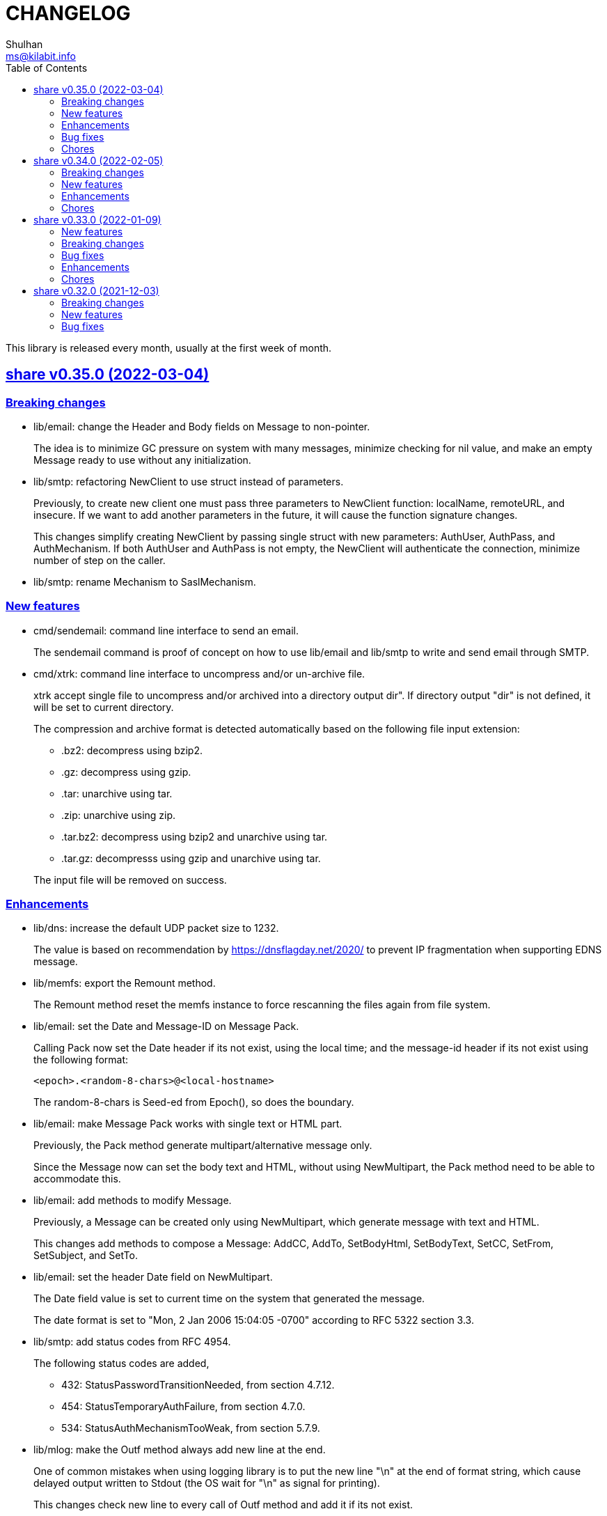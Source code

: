 =  CHANGELOG
Shulhan <ms@kilabit.info>
:toc:
:sectanchors:
:sectlinks:

This library is released every month, usually at the first week of month.

[#v0.35.0]
==  share v0.35.0 (2022-03-04)

[#v0.35.0_breaking_changes]
===  Breaking changes

*  lib/email: change the Header and Body fields on Message to non-pointer.
+
The idea is to minimize GC pressure on system with many messages,
minimize checking for nil value, and make an empty Message ready to use
without any initialization.

*  lib/smtp: refactoring NewClient to use struct instead of parameters.
+
Previously, to create new client one must pass three parameters to
NewClient function: localName, remoteURL, and insecure.
If we want to add another parameters in the future, it will cause the
function signature changes.
+
This changes simplify creating NewClient by passing single struct
with new parameters: AuthUser, AuthPass, and AuthMechanism.
If both AuthUser and AuthPass is not empty, the NewClient will
authenticate the connection, minimize number of step on the caller.

*  lib/smtp: rename Mechanism to SaslMechanism.

[#v0.35.0_new_features]
=== New features

*  cmd/sendemail: command line interface to send an email.
+
The sendemail command is proof of concept on how to use lib/email and
lib/smtp to write and send email through SMTP.

*  cmd/xtrk: command line interface to uncompress and/or un-archive file.
+
--
xtrk accept single file to uncompress and/or archived into a directory
output dir".
If directory output "dir" is not defined, it will be set to current
directory.

The compression and archive format is detected automatically based on the
following file input extension:

* .bz2: decompress using bzip2.
* .gz: decompress using gzip.
* .tar: unarchive using tar.
* .zip: unarchive using zip.
* .tar.bz2: decompress using bzip2 and unarchive using tar.
* .tar.gz: decompresss using gzip and unarchive using tar.

The input file will be removed on success.
--

[#v0.35.0_enhancements]
===  Enhancements

*  lib/dns: increase the default UDP packet size to 1232.
+
The value is based on recommendation by https://dnsflagday.net/2020/
to prevent IP fragmentation when supporting EDNS message.

*  lib/memfs: export the Remount method.
+
The Remount method reset the memfs instance to force rescanning
the files again from file system.

*  lib/email: set the Date and Message-ID on Message Pack.
+
--
Calling Pack now set the Date header if its not exist, using the local
time;  and the message-id header if its not exist using the following
format:

	<epoch>.<random-8-chars>@<local-hostname>

The random-8-chars is Seed-ed from Epoch(), so does the boundary.
--

*  lib/email: make Message Pack works with single text or HTML part.
+
Previously, the Pack method generate multipart/alternative message only.
+
Since the Message now can set the body text and HTML, without using
NewMultipart, the Pack method need to be able to accommodate this.

*  lib/email: add methods to modify Message.
+
Previously, a Message can be created only using NewMultipart, which
generate message with text and HTML.
+
This changes add methods to compose a Message: AddCC, AddTo, SetBodyHtml,
SetBodyText, SetCC, SetFrom, SetSubject, and SetTo.

*  lib/email: set the header Date field on NewMultipart.
+
The Date field value is set to current time on the system that
generated the message.
+
The date format is set to "Mon, 2 Jan 2006 15:04:05 -0700" according
to RFC 5322 section 3.3.

*  lib/smtp: add status codes from RFC 4954.
+
--
The following status codes are added,

* 432: StatusPasswordTransitionNeeded, from section 4.7.12.
* 454: StatusTemporaryAuthFailure, from section 4.7.0.
* 534: StatusAuthMechanismTooWeak, from section 5.7.9.
--

*  lib/mlog: make the Outf method always add new line at the end.
+
One of common mistakes when using logging library is to put the new line
"\n" at the end of format string, which cause delayed output written
to Stdout (the OS wait for "\n" as signal for printing).
+
This changes check new line to every call of Outf method and add it if
its not exist.
+
If the caller need to call Outf multiple times before ending it with
new line, they should handle it manually by storing into temporary
buffer first and call Outf at the end.

*  lib/memfs: add option CommentHeader to EmbedOptions.
+
The CommentHeader option allow user to define custom header to the Go
generated file.
The string value is not checked, whether it's a comment or not, it
will rendered as is.

*  lib/ini: make the Marshal on map field sorted by keys
+
--
Given the following struct,

----
type ADT struct {
	Amap map[string]string `ini:"section:sub"`
}
----

and ini text,

----
[test "map"]
c = 3
b = 2
a = 1
----

Unmarshal-ing the text into ADT and then Marshal-ing it again will
result in unpredictable keys order.

This changes fix this issue by sorting the keys on ADT.Amap on
Marshal-ing, to make the written output predictable.
--

[#v0.35.0_bug_fixes]
===  Bug fixes

*  lib/io: fix DirWatcher not removing old files on rename.
+
Previously, if a sub-directory being watched by DirWatcher is renamed,
the old directory does not get removed from field dirs.
+
This commit fix this issue by deleting the sub directory on unmpSubdirs.
+
While at it, guard any read/write to dirs field with mutex to prevent
data race.

*  lib/dns: check for possible index out of range when unpacking RR.
+
There is a possibility that record data (rdata) length inside the
packet is greater than length of packet itself.  Some of the reasons are
corrupted packet from server or packet poisoning (attacking the DNS
server by sending invalid packet).
+
This changes fix this issue by checking the index and rdata length with
the length of packet before consuming the rdata itself.

[#v0.35.0_chores]
===  Chores

*  lib/smtp: provide an example of how to create MailTx from email package.
+
If one read the current documentation on how to use the Client.SendTx,
there is a missing link on how to create and populate MailTx.
+
This changes provide the example using the email package to generate
the MailTx Data.

*  lib/mlog: change default mlog instance to non-pointer.
+
Since the default mlog instance is a global variable, using non-pointer
give advantages on minimize GC pressure.


[#v0.34.0]
==  share v0.34.0 (2022-02-05)

[#v0.34.0_breaking_changes]
===  Breaking changes

*  lib/sql: make the table migration customizable
+
--
In the method Migrate() we add parameter "tableMigration" which define
the name of table where the state of migration will be saved.

If its empty default to "_migration".
--

[#v0.34.0_new_features]
===  New features

*  lib/os: implement function to Extract compressed and/or archived file
+
--
The Extract function uncompress and/or unarchive file from fileInput
into directory defined by dirOutput.
This is the high level API that combine standard archive/zip, archive/tar,
compress/bzip2, and/or compress/gzip.

The compression and archive format is detected automatically based on
the following fileInput extension:

* .bz2: decompress using compress/bzip2.
* .gz: decompress using compress/gzip.
* .tar: unarchive using archive/tar.
* .zip: unarchive using archive/zip.
* .tar.bz2: decompress using compress/bzip2 and unarchive using
  archive/tar.
* .tar.gz: decompress using compress/gzip and unarchive using
  archive/tar.

The output directory, dirOutput, where the decompressed and/or unarchived
file stored. will be created if not exist.
If its empty, it will set to current directory.

On success, the compressed and/or archived file will be removed from the
file system.
--

*  lib/http: implement method Download() on Client
+
The Download method get a resource from remote server and write it into
DownloadRequest.Output (a io.Writer).

[#v0.34.0_enhancements]
===  Enhancements

*  lib/websocket: return error if parameter is empty on RegisterTextHandler
+
Previously, the RegisterTextHandler method return nil if method, target,
or handler parameter is not set.
This may cause confusion and hard to debug handler when no connection receive
but the RegisterTextHandler does not have any error.

[#v0.34.0_chores]
===  Chores

*  lib/http: change the test port for testing HTTP server
+
Previously, the test port for HTTP server is set to 8080 and may conflict
with any service that running on the local (due to common use of 8080).
+
This changes it to 14832 and we make the full server address stored
as global variable so any tests can references it.


[#v0.33.0]
==  share v0.33.0 (2022-01-09)

Happy New Year!

Three years has passed since the first release of this multi-libraries (or Go
module), and we have released at least 33 new features with several bugs here
and there.

For anyone who use this module, I hope it help you, as the module name
intended "share", and sorry if its too many breaking changes.

Live long and prosper!
See you again next year.

[#v0.33.0_new_features]
===  New features

*  cmd/gofilemode: new command to decode the Go file mode
+
The Go has their own file mode that works across all operating system.
The file mode is represented by uint64, the command line will convert it
to fs.FileMode and print each possible flag on it including the
permission.

*  lib/sql: make the TruncateTable run with cascade and restart identity
+
--
On table that contains foreign key, truncate without cascade may cause
the method fail.

Also, since TruncateTable is, and should be only, used on testing, any
identity columns, for example serial, should be reset back to its initial
value. On PostgreSQL this means the truncate table is with
"RESTART IDENTITY".
--

*  cmd/epoch: command line to print and parse Unix timestamp
+
--
Program epoch print the current time (Unix seconds, milliseconds,
nanoseconds, local time, and UTC time) or the time based on the epoch on
first parameter.
Usage,

	epoch <unix-seconds|unix-milliseconds|unix-nanoseconds>

Without a parameter, it will print the current time.
With single parameter, it will print the time based on that epoch.
--

[#v0.33.0_breaking_changes]
===  Breaking changes

*  lib/http: refactoring NewClient to accept single struct
+
--
Previously, the NewClient function accept three parameters: serverURL,
http.Header, and insecure.  If we want to add another parameter,
for example timeout it will cause changes on the function signature.

To prevent this changes in the future, we change it now. The NewClient
now accept single struct.

While at it, we add option to set Timeout.

The Timeout affect the http Transport Timeout and TLSHandshakeTimeout.
The field is optional, if not set it will set to 10 seconds.
--

*  lib/http: remove field memfs.Options in ServerOptions
+
This options is duplicate with Memfs.Opts.

*  lib/websocket: add "ok" return value on ClientManager Context
+
The ok return value will be true if the context exist or false otherwise.

*  lib/memfs: remove field ContentEncoding from EmbedOptions and Node
+
--
The original idea for option ContentEncoding in EmbedOptions and Node
is to save spaces, compressing the content on disk on embedding and
doing transport, when the MemFS instance is used to serve the (embedded)
contents of file system.

This option turns out break the HTTP content negotiation [1] of
accept-encoding header, if the HTTP server does not handle it properly,
which default Go HTTP server does not.

In order to prevent this issue in the future, for anyone who use the
memfs for serving static HTTP contents, we remove the options and store
the embedded content as is and let the HTTP server handle how the
compression by itself.
--

*  lib/email: refacforing ParseMailbox
+
This commit changes the signature of ParseMailbox by returning no error.

[1] https://developer.mozilla.org/en-US/docs/Web/HTTP/Content_negotiation

[#v0.33.0_bug_fixes]
===  Bug fixes

*  lib/memfs: skip mount if the Root node has been initialized

*  lib/websocket: fix race conditition on handleText
+
Instead of accessing the ctx field directly, call the Context() method
to prevent data race.

*  lib/sql: check for EOF on loadSQL
+
--
There is probably a regression in Go that cause ioutil.ReadAll return
io.EOF, while it should not, because the documentation said that

	A successful call returns err == nil, not err == EOF.

But in this, using http.FileSystem, the ioutil.ReadAll now return EOF
and we need to check it to make the migration can run without an error.
--

[#v0.33.0_enhancements]
===  Enhancements

*  lib/io: realign all structs
+
--
The struct realign, save the occupied of struct size in the memory,

* DirWatcher: from 184 to 144 bytes (-40 bytes)
* Reader: from 16 to 8 bytes (-8 bytes)
* Watcher: from 32 to 24 bytes (-8 bytes)
--

*  lib/http: realign all structs
+
--
Changes,
* Client: from 56 to 48 bytes (-8 bytes)
* CORSOptions: from 104 to 88 bytes (-16 bytes)
* Endpoint: from 64 to 32 bytes (-32 bytes)
* EndpointRequest: from 72 to 56 bytes (-16 bytes)
* route: from 56 to 32 bytes (-24 bytes)

Other changes is struct on unit tests.
--

*  lib/memfs: add method Init
+
The Init provided to initialize MemFS instance if its Options is set
directly, not through New() function.

*  lib/memfs: embed the Embed options and GenFuncName
+
This is to make the instance of memfs initialize from init is reusable.

*  lib/memfs: realign struct Node, Options, PathNode, and on unit tests
+
--
The realign save storage spaces on struct,

* Node: from 240 to 224 bytes (-16 bytes)
* Options: from 112 to 104 bytes (-8 bytes)
* PathNode: from 16 to 8 bytes (-8 bytes)
--

*  lib/email: realign the struct Mailbox
+
This changes the storage size from 80 to 72 bytes (-8 bytes).

[#v0.33.0_chores]
===  Chores

*  github/workflows: remove step to get dependencies
+
The Go module should handle the dependencies automatically.

*  github/workflows: set go version to 1.17.6

*  lib/email: convert the unit test for ParseMailbox to examples
+
Since the ParseMailbox is public we can provide an examples and test
at the same times.


[#v0.32.0]
==  share v0.32.0 (2021-12-03)

This release bring major changes and enhancements to package dns and math/big.

[#v0.32.0_breaking_changes]
===  Breaking changes

*  math/big: refactoring AddFloat to accept variadic interface{}
+
--
Previously, the AddFloat function only accept two interface parameters.

This changes make the AddFloat to accept many interface parameters.
--

*  math/big: refactor NewFloat to accept interface{} instead of float64 only
+
The following types is added and can be initialized to Float: []byte,
uint, uint16, uint32, uint64, big.Int, *big.Int, big.Rat, and *big.Rat.

*  math/big: refactoring the Rat
+
--
The promise of this package is to provide the Rat type with RoundToZero
and without panic.

In order to do that we remove the MustRat() function and check for nil
on pointer receiver before doing operation, and check for zero value
when doing quotation.

Another breaking changes are,

* Humanize() with nil pointer receiver will return string "0"
* Any IsXxx() methods with nil pointer receiver will return false
* MarshalJSON() will nil pointer receiver will return "null" instead of
  "0" now
--

*  lib/dns: refactoring, change signature of client Lookup
+
--
Previously, Lookup() method on Client pass the question name, type, and
class as parameters.

This changes make those parameters into MessageQuestion.
--

*  lib/dns: refactoring ZoneFile into Zone
+
--
Reason: A Zone is not always represented by file, it just that in this
package, it is.

This changes rename the type ZoneFile into Zone.
--

*  lib/dns: refactoring message question
+
--
Previously the type for message question section SectionQuestion.

This changes, rename the type to MessageQuestion.
--

*  lib/dns: refactoring the section header
+
--
This changes rename the SectionHeader into MessageHeader.

The pack() method is optimized with the following results,

benchmark                         old ns/op     new ns/op     delta
BenchmarkMessageHeader_pack-8     66.2          21.7          -67.31%

benchmark                         old allocs     new allocs     delta
BenchmarkMessageHeader_pack-8     3              1              -66.67%

benchmark                         old bytes     new bytes     delta
BenchmarkMessageHeader_pack-8     32            16            -50.00%

The unpack() method is simplified by minimizing the if-condition.

This changes also fix the pack and unpack OpCode for value other then 0,
due to wrong shift value, 2 instead of 3.
--

*  lib/dns: refactoring, introduce new type RecordClass
+
--
Previously, the record class is represented by uint16 using prefix
QueryClassXxx.

This changes make the record class to be an independent type, to make
code more strict (prevent passing invalid value), and readable.
--

*  lib/dns: refactoring, create type RecordType to represent type of RR
+
--
Previously, we use uint16 to represent type for ResourceRecord Type or
Question type.

To make the code more strict, where parameter or return value, must be
expected as record type, we add new type to represent the RR type:
RecordType.

This changes also rename any variable name of QType or qtype to RType
or rtype because QType is misleading. The type defined the
ResourceRecord to be queried not only question.
--

*  lib/dns: remove the fallback name servers (NS) from server options
+
--
The original idea of fallback NS is to send the query to the one define
to original resolv.conf, instead of using the one defined by user in
ServerOptions NameServers, when an error occured.

But, most of error usually caused by network (disconnected, time out),
so re-sending query to fallback NS does not have any effect if the network
it self is not working.

This changes remove the unnecessary and complex fallback NS from
server.
--

[#v0.32.0_new_features]
===  New features

*  lib/dns: add support to save and load caches to/from storage
+
--
The CachesSave method write the non-local answers into an io.Writer,
encoded with gob.

The CachesLoad method load the gob encoded answers from an io.Reader.
--

*  lib/ssh: use agent defined by config or from environment variable
+
--
Previously, we only check the environment variable SSH_AUTH_SOCK
to decide whether the client identity will fetched from agent or
from private key file.

This changes use the GetIdentityAgent from config Section to derive the
path to unix socket.  It will return an empty string if the IdentityAgent
is set to "none" in the Section or when SSH_AUTH_SOCK is not exist or
empty.
--

*  ssh/config: add support for section variable IdentityAgent
+
There are four possible value for IdentityAgent: SSH_AUTH_SOCK,
<$STRING>, <PATH>, or "none".
If SSH_AUTH_SOCK, the socket path is read from the environment variable
SSH_AUTH_SOCK.
If value start with "$", then the socket path is set based on value of
that environment variable.
Other string beside "none" will be considered as path to socket.

[#v0.32.0_bug_fixes]
===  Bug fixes

*  math/big: return nil on Quo and QuoRat instead of panic
+
Previously, if the first parameter of Quo or the second/next parameters
of QuoRat is not convertable to Rat or zero, the method/function will
panic.

This changes make it less intrusive, instead of panic we check for
zero value and return nil immediately.
--

*  lib/dns: do not cache truncated answer
+
--
Previously only answer with non-zero response code is ignored.

This changes ignore also answer where response header is truncated.
--

[#v0.32.0_enhancements]
===  Enhancements

*  lib/dns: realign all struct fields
+
--
Turns out the struct that we frequently used, answer and resource_record,
is not optimized.

     answer.go:15:13: struct with 56 pointer bytes could be 24 = 32 bytes
     ...
     resource_record.go:24:21: struct with 56 pointer bytes could be 40 = 16

This changes reorder all structs field to save space in memory.
--

*  lib/dns: make the TCP forwarders as complementary of UDP
+
--
The TCP forwarders only active when client send the DNS request as TCP.
When the server receive that request it should also forward the request
as TCP not as UDP to prevent the truncated response.

Another use case for TCP is when the response is truncated, the client
will send the query back through TCP connection.  The server should
forward this request using TCP instead of UDP.
--

*  lib/dns: use different packet between UDP and TCP messages
+
--
Previously, all packet size for reading and sending the message is
fixed to 4096, even on UDP.

This changes set the UDP packet size maximum to 512 bytes and others to
4096 bytes.

While at it, minimize copying packet if its not reusable inside a method.
--


[#v0.31.0]
==  share v0.31.0 (2021-11-04)

[#v0.31.0_breaking_changes]
===  Breaking changes

*  lib/memfs: move the embedded parameter to Options
+
--
Since the GoEmbed can be called only when MemFS instance is initiated,
it would be better if parameters for GoEmbed also initialized in the
struct Options.
In this way any additional parameters needed to add to GoEmbed does not
changes the method signature in the future.

This commit add new type EmbedOptions that contains the parameters
for GoEmbed.

In this new type, we add new field EmbedWithoutModTime.
if its true, the modification time for all files and directories are not
stored inside generated code, instead all files will use the current
time when the program is running.
--

*  lib/totp: make the New to accept only hash with SHA1, SHA256, or SHA512
+
--
Previously, the first parameter to New is a function that return
hash.Hash.  This signature can be misleading, because md5.New also
can return hash.Hash but not usable in TOTP.

This changes update the New function signature to accept defined
type that can be set to SHA1, SHA256, or SHA512.
--

*  lib/bytes: refactoring and cleaning up the bytes package
+
--
The bytes package, and many other packages in this module, is written
when I still learning and using the Go language for master thesis.
Some of the code, like function signature, does not follow the
Go idiom, at least not how the Go source code looks like.

A breaking changes,

* WriteUint16 and WriteUint32 accept slice only without pointer.
  There is no need to pass slice as pointer to function if we want
  to modify the content, as long as the backing storage is not
  changed.

Bug fixes,

* PrintHex: fix print layout on the last line
* ReadHexByte: fix possible index out of range
* SkipAfterToken return -1 and false if no token found, as promised
  in the comment, instead of the length of text.

We move all unit test to example so we have test and example in the
documentation at the same time.

This changes make all test coverage 100%.
--

*  lib/bytes: refactoring AppendXxx functions
+
Previously, we pass pointer to slice on AppendInt16, AppendInt32,
AppendUint16, and AppendUint32 functions.  This model of function
signature is not a Go idiom.  It is written when I am still new to
Go.

*  lib/ascii: change signature of ToLower and ToUpper
+
Using pointer to slice on method or function is not a Go idiom.
It is created when I still new to Go.

*  lib/memfs: refactoring Node field V into Content
+
--
The reason why the field named V is because it's short.  It's come
from my C/C++ experience that got carried away when writing this
package.

Now, after having more time writing Go, I prefer clarity over
cleverity(?).
--

*  lib/memfs: set the node modification time in embedded file
+
--
This changes set all node modification time in embedded files to
the node modTime using Unix() and Nanosecond() values.

Since the time will always changes we need to remove the test to
generate file gen_test.go to prevent the file being modified and
re-adding the same file every time we run local tests.
--

[#v0.31.0_new_features]
===  New features

*  lib/ini: add function IsValidVarName
+
The IsValidVarName check if "v" is valid variable name, where the
first character must be a letter and the rest should contains only
letter, digit, period, hyphen, or underscore.
If "v" is valid it will return true.

*  lib/memfs: set the node modification time in embedded file
+
--
This changes set all node modification time in embedded files to
the node modTime using Unix() and Nanosecond() values.

Since the time will always changes we need to remove the test to
generate file gen_test.go to prevent the file being modified and
re-adding the same file every time we run local tests.
--

*  lib/io: add method String to FileState type
+
The String method return the string representation of FileState.
Usually used only for debugging.

*  lib/smtp: implement method Noop on Client
+
--
Noop send the NOOP command to server with optional message.

On success, it will return response with Code 250, StatusOK.

While at it fix double call to recv on Reset() method.
--

*  lib/smtp: implement method Reset on Client
+
--
The Reset() method send the STMP RSET command to the server.

This command clear the current buffer on MAIL, RCPT, and DATA, but not the
EHLO/HELO buffer.

On success, it will return response with Code 250, StatusOK.
--

[#v0.31.0_bug_fixes]
===  Bug fixes

*  lib/ascii: fix IsHex return false on 0

*  lib/memfs: fix parent empty directory not removed
+
--
Use case:

    x
    x/y

If x/y is empty, and x processed first, the x will
not be removed.

This commit fix this, by sorting the paths in descending order first
to make empty parent removed clearly.  In above case the order
or check become,

    x/y
    x

While at it, update an example of New to give preview of input and
what the expected output for certain operations.
--

*  lib/xmlrpc: rewrite the Client connection using lib/http
+
--
Using socket connection require reading the HTTP response header before
we can process the response body.

Instead of rewrite the parser, use the lib/http to send and receive
the request/response.
--

*  lib/io: do not use absolute path on dummy Watcher parent SysPath
+
Converting that parameter path to absolute path may cause unpredictable
result on module that use it.

[#v0.31.0_chores]
===  Chores

*  lib/ini: add example of marshal/unmarshaling of section with sub
+
This changes also fix the example of field tag on marshaling the
map.

*  lib/io: add method String to FileState type
+
The String method return the string representation of FileState.
Usually used only for debugging.

*  lib/memfs: remove unnecessary initialization on NewNode
+
The zero value for V ([]byte) is already nil and Node.Childs
([]*Node) does not need to be initialized with make if size is 0.

*  lib/io: use t.Cleanup instead of defer on test


[#v0.30.0]
==  share v0.30.0 (2021-10-04)

[#v0.30.0_breaking_changes]
=== Breaking changes

*  lib/io: separate FileState for updated mode and content
+
--
Previously, when content of file being watched is modified, it will
trigger the callback with State set to FileStateModified.  When the
mode of file is modified, it will also trigger the callback with
the same state.

This changes separated those state into two kind: FileStateUpdateMode
for update on file mode, and FileStateUpdateContent for update on
file content.
--

[#v0.30.0_new_features]
=== New features

*  lib/memfs: export the Node Update method
+
--
The Update method update the node metadata or content based on new
file information.
It accept two parameters: the new file information, newInfo, and
maximum file size, maxFileSize.

The newInfo parameter is optional, if its nil, it will read the file
information based on node's SysPath.

The maxFileSize parameter is also optional.
If its negative, the node content will not be updated.
If its zero, it will default to 5 MB.

There are two possible changes that will happen: its either change on
mode or change on content (size and modtime).
Change on mode will not affect the content of node.
--

*  lib/strings: add function Alnum
+
--
The Alnum remove non alpha-numeric character from text and return it.
Its accept the string to be cleanup and boolean parameter withSpace.
If withSpace is true then white space is allowed, otherwise it would
also be removed from text.
--

[#v0.30.0_bug_fixes]
=== Bug fixes

*  lib/memfs: fix symlink to directory not included on mount
+
--
During mounting and scanning a directory, if the node is symlink to a
directory, the isIncluded will return false because the node is not
a file nor directory.

The fix is to check if node mode is symlink first and then get the
the real stat.
--

*  lib/io: fix NewWatcher when called DirWatcher
+
--
When NewWatcher called from DirWatcher's Start(), it will called NewNode
with nil parent parameter.  If the parent parameter is nil on NewNode
the SysPath of new node will be set to the FileInfo.Name() instead of
full or relative path based on current working directory.

Any operation using new node SysPath will failed because the path
does not exist or reachable from current directory.

For example, let say we have the following directory tree,

  testdata
   |
   +--- A
   |
   +--- B

We then set DirWatcher Root to "testdata" from current directory.
The DirWatcher Start then iterate over all child of "testdata" directory,
and call NewWatcher("testdata/A", ...). On the NewWatcher, it will
call NewNode(nil, FileInfo, -1).  Now since the parent is nil,
the Node.SysPath will be set to FileInfo.Name() or base name of the file,
which is "A".

Later, when node content need to be read, ioutil.ReadFile("A") will
fail because the path to "A" does not exist on current directory.

This fix require to force the parameter "parent" on NewNode to be
required.
--

*  lib/memfs: fix possible data race on PathNode
+
--
During Memfs Get(), if the node returned by PathNodes.Get() is null,
the memfs instance will try to refresh the directory tree. In case
the requested path exist, the memfs will write to PathNodes through
AddChild()

At the same time, there maybe a request to access another path, which
cause both read and write occured.
--

*  lib/memfs: fix NewNode if node is symlink to directory
+
--
Previously, if a symlink point to directory the memfs NewNode function
will return an error,

  AddChild wui: NewNode: read x/y: is a directory

which cause the files inside y cannot be scanned (404).

This commit fix this issue by checking if the original node mode is a
directory and return immediately.
--

[#v0.30.0_enhancements]
=== Enhancements

*  lib/memfs: check error on File Close on GoGenerate
+
--
Previously, we ignore the error for call to Close when there is an
error in previous operation.

This changes check the error returned from Close and add it to the
returned error message.

While at it, use consisten prefix for all returned error:
"MemFS.GoGenerate".
--

*  lib/http: support server caching file system using ETag
+
--
If the Server handle file system using MemFS, server will set the
ETag [1] header using the file epoch as value.

On the next request, server will compare the request header
If-None-Match with the requested file epoch. If its equal server will
return the response as 304 StatusNotModified.

[1] https://developer.mozilla.org/en-US/docs/Web/HTTP/Headers/ETag
--

*  lib/xmlrpc: convert the value using Sprintf on GetFieldAsString
+
--
Previously, the GetFieldAsString will return empty string if the
Value type is not string.

In this commit, we force the value to be string by converted it using
fmt.Sprintf.
--

*  math/big: add some examples of Rat.Int64() and RoundToNearestAway

[#v0.30.0_chores]
=== Chores

*  github: update the Go version to v1.17.1

*  lib/strings: update comment and example of TrimAlnum


[#v0.29.2]
==  share v0.29.2 (2021-09-06)

[#v0.29.2_bug_fixes]
===  Bug fixes

*  os/exec: fix escaped quote inside the same quote
+
--
Shell quote is a hell of complex.  For example, one can write
shell that execute command that contains quote of quote,

	sh -c "psql -c 'CREATE ... IDENTIFIED BY PASSWORD '\''pass'\'''"

or to simplify,

	sh -c "psql -c \"CREATE ... IDENTIFIED BY PASSWORD 'pass'\""
--

*  lib/memfs: fix empty ContentType if MaxFileSize is negative
+
A negative MaxFileSize means the content of file will not be mapped to
memory, but the content type should be detected for other operation.

*  lib/memfs: fix empty file not being added to tree
+
--
Previously, we did not check if the file size is 0 before reading the
content or updating the content type, which cause the read on file
return io.EOF and the file not added to caches.

This commit fix this issue by checking for zero file size and for
io.EOF when reading the file content.
--

*  lib/memfs: fix symbolic link with different name
+
--
Previously, if file is symbolic link and has different name with their
original file, it will return an error when we tried to open the file

   parentpath/filename: no such file or directory

because we use the original file name, not the symlinked file name.

This commit fix this issue by not replacing the original FileInfo for
symlink but by setting only the size and mode.
--

*  lib/sql: do not run migration if the last file not exist on the list
+
--
Previously, if the last migrated file name not found on the migration
directory, we start executing migration start from the first file.

This changes the behaviour to not run any migration at all.
Since we cannot return it as an error, we only log it.  In the future
we may return it.
--

*  lib/http: fix missing content type for XML Header
+
If the Endpoint set the RequestType to RequestTypeXML, the response
header should be set to ContentTypeXML.

*  lib/xmlrpc: fix missing port on NewClient
+
--
Calling net.Dial or tls.Dial on host without port will cause the
following error,

  NewClient: Dial: dial tcp: address 10.148.0.164: missing port in address

This changes fix this by always generate new host value using previous
host and port values.
--

*  lib/smtp: return io.EOF if no data received from server
+
This is to prevent the recv return nil on *Response without an error,
which may cause panic on caller side.

*  os/exec: check for escaped backslash when ParseCommandArgs
+
Given the following string "cmd /a\ b" to ParseCommandArgs now
return "cmd" and ["/a b"] not ["/a\", "b"], because the space after a
is escaped using backslash.

[#v0.29.2_enhancements]
===  Enhancements

*  lib/memfs: set default content type for empty file to "text/plain"
+
An empty file should be able to be displayed as text file instead of
downloaded as binary.

*  lib/memfs: change the MarshalJSON to always return an object
+
--
Previously, MarshalJSON on memfs will return an object of map
of all PathNodes and on Node it will return an object.

This changes make it the JSON response consistent. If its directory
it will return the node object with its childs, without "content".
If its file, it will return the node object with content.

While at it, use single "mod_time" with value is epoch and return
the node ContentType as "content_type".
--

*  lib/mlog: implement io.Writer and add function ErrorWriter
+
--
The ErrorWriter will return the internal default MultiLogger.
A call to Write() on returned io.Writer will forward it to all registered
error writers.

A Write method on MultiLogger write the b to all error writers.
It will always return the length of b without an error.
--

*  lib/memfs: add method Save and Encode
+
The Save method will write the new content to file system and update
the content of Node using Encode().

*  lib/ssh: add method to set session output and error
+
--
Previously, all of the SSH output and error goes to os.Stdout and
os.Stderr.

This changes add method SetSessionOutputError to change the output and
error for future remote execution.
--

[#v0.29.2_chores]
===  Chores

*  lib/reflect: make the IsNil tests to become an example
+
--
In this way we do test and provide an example at the same time.

While at it, add another test cases for boolean, initialized slice, map,
and errors.
--

*  lib/websocket: try to fix flaky test on client
+
--
The following error thrown when running on Github Action using
Ubuntu-latest and Go 1.16.3,

	client_test.go:472: write tcp 127.0.0.1:34460->127.0.0.1:9001:
       write: connection reset by peer

This may be caused by using the same client connection on all test
cases.

We try to fix this by creating new client on each test cases.
--


[#v0.29.1]
==  share v0.29.1 (2021-08-06)

Revert the "lib/errors: return the internal error only if its not nil on
Unwrap".

Returning instance of e on Unwrap will cause recursive call.

The correct solution to convert an error to errors.E is by implementing the As
method.


[#v0.29.0]
==  share v0.29.0 (2021-08-06)

[#v0.29.0_new_feature]
===  New feature

ssh/sftp: new package that implement SSH File Transport Protocol v3

The sftp package extend the golang.org/x/crypto/ssh package by
implementing "sftp" subsystem using the ssh.Client connection.

[#v0.29.0_breaking_changes]
===  Breaking changes

*  text/diff: add functions to compare raw bytes as text and text.Lines
+
--
This changes refactoring some functions, notably,

* Rename Bytes function to IsEqual
* Rename Lines function to Bytes
* Add function Text that compare two text (raw bytes)
* Add function Lines that compare two instances of text.Lines
--

[#v0.29.0_enhancements]
===  Enhancements

*  lib/mlog: add function and method Panicf
+
The Panicf method is equal to Errf followed by panic.  This signature
follow the log.Panicf convention.

*  lib/text: implement function to parse raw bytes into Lines

*  lib/text: implement Stringer on Chunk and Line types

*  lib/memfs: implement json.Marshaler on MemFS and Node
+
--
Previously, without MarshalJSON, encoding the MemFS or Node object will
result in incomplete information, for example, missing name, modification
time, and size.

This commit implement the json.Marshaler in MemFS which encode the
PathNode sorted by keys in ascending order.
--

*  lib/bytes: print the ASCII character on the right side on PrintHex
+
--
Previously, PrintHex only print the hex value of all bytes with
specified length.

This changes also print any printables ASCII characters (char 33 through
126) in the right side column to view readable contents.
--

*  lib/totp: lib/totp: increase the maximum steps back on Verify from 2 to 20
+
The value 20 means the Verify will check maximum 20 TOTP tokens or 10
minutes to the past.

*  lib/http: check request path as HTML file on getFSNode
+
--
Previously, if the request path is not exist we check if request
contains index.html and if still not exist we return nil.

This commit add another check by appending ".html" to the request path.

So, for example, if path "/x" not exist in memfs, we check if
"/x/index.html". If its still not exist, we check "/x.html".
--

[#v0.29.0_bug_fixes]
===  Bug fix

*  lib/errors: return the internal error only if its not nil on Unwrap
+
If the internal error is nil, the Unwrap method will return the instance
of e itself.


[#v0.28.0]
== share v0.28.0 (2021-07-06)

[#v0.28.0_breaking_changes]
=== Breaking changes

* lib/ssh: rename method Get to ScpGet and Put to ScpPut
+
--
This changes is to make clear that the methods to copy the files, either
from local or from remote, is using the "scp" through exec package,
not using the native SSH file transfer protocol.

While at it, use consistent log prefix for error message.
--

* ssh: rename the NewClient function to NewClientFromConfig
+
This is to differentiate it with x/crypto ssh package that have the same
function name.

* ssh: move the config parser to subpackage "config"
+
There are two reasons for moving to sub-package.  First, the code for
parsing the ssh_config(5) take almost 99% of the lines in the ssh package.
Second, in case we want to submit the code to upstream,
golang.org/x/crypto, we need the package to be independent, less external
dependencies as possible.

* http: remove the Memfs field from Server
+
Now that Options field has been exported, we did not need to have
duplicate Memfs, so this field is removed in favor of Options.Memfs.

[#v0.28.0_enhancements]
=== Enhancements

* websocket: export the Options field on the Server
+
--
Previously, the Options field is not exported to prevent user from
changing it once it set through NewServer() function.

This changes export the Options field to allow user of Server access its
values.  We can create a method on server to return read-only options,
but that will over complicated the Server API.
--

* http: export the Options field on the Server
+
--
Previously, the Options field is not exported to prevent user from
changing it once it set through NewServer() function.

This changes export the Options field to allow user of Server access its
values.  We can create a method on server to return read-only options,
but that will over complicated the Server API.
--

* websocket: store all the handshake headers to Handshake.Header
+
--
Previously only non-required headers are stored in the Handshake Header
field, while the required header value stored on their respective fields.

This commit store all request header key and values into the Header field.
--

[#v0.27.0]
== share v0.27.0 (2021-06-05)

This release bring better functionalities, usability, and fixes for `xmlrpc`
package.

[#v0.27.0_breaking_changes]
=== Breaking changes

* xmlrpc: change the Response to embed the errors.E
+
The errors.E contains code and message that also implement wrapping and
unwrapping error, so we can use the Response as error just like in
http.EndpointResponse.

* xmlrpc: write the XML header when marshaling request not on client
+
--
Previously, the XML header is added when sending the request using
client.

This commit changes it to write the header when marshaling the Request
instance.
--

* xmlrpc: replace Value field for struct with map of string and value
+
--
Previously, for param with type "struct" is represented by slice of
Member{Name,Value}.

This commit changes the Value field for "struct" to a map of string and
value for easily access the struct's member, without looping.
--

* xmlrpc: refactoring the parser for decoding XML-RPC request
+
--
This changes,

* method to parse XML-RPC request,
* change the Member field Value type to pointer to Value,
* change the Request field Params type to slice of pointer of Value,
* change the Response field Param type to pointer to Value,
* rename the Value fields from Members to StructMembers and Values to
  ArrayValues
--

[#v0.27.0_new_features]
=== New features

* memfs: add function to Merge one or more instance of MemFS
+
--
The Merge function merge one or more instance of MemFS into single MemFS
instance.

If there are two instance of Node that have the same path, the last
instance will be ignored.
--

* xmlrpc: add method to marshal Response

* mlog: add function and method PrintStack
+
The PrintStack function or method will writes to error writers the stack
trace returned by debug.Stack.

[#v0.27.0_enhancements]
=== Enhancements

* http: add request type for XML
+
Setting Endpoint's RequestType to RequestTypeXML will check the content
type of HTTP request to match with "text/xml".

[#v0.27.0_bug_fixes]
=== Bug fixes

* memfs: set the field Parent on Node AddChild

* xmlrpc: convert the uint8 and uint16 as type Integer, and Uint as Double
+
Previously, uint8 and uint16 will be converted as Double, but those
types are in range of four bytes so it can still be handled by int32.

* xmlrpc: set client response IsFault when StatusCode >= 400
+
Previously, we set IsFault to true if the HTTP response code not equal to
200 only, which is not always correct.
+
This commit changes it to check any status code that is greater or equal
to 400.

* memfs: fix test by checking multiple content-types
+
On Arch Linux with Go tip, the content-type for JavaScript file is
"text/javascript".  While on Ubuntu with Go 1.16 the content-type for
JavaScript file is "application/javascript".


[#v0.26.0]
==  share v0.26.0 (2021-05-03)

[#v0.26.0_new_features]
=== New features

* math/big: add method Add, IsLess, IsGreater, and Scan on Int
+
The Add method simplify addition of one value to current Int.
+
The IsLess and IsGreater method simplify comparing Int with any value.
+
The Scan method allow the Int to be used on sql Scan().

* math/big: add method IsZero on Int
+
The IsZero method will return true if the current i value is zero.

* big: extends the standard big.Int
+
The standard big.Int does not implement sql/driver.Valuer interface,
which make it not usable when querying or doing update/insert with
database.
+
This commit extend the big.Int and simplify creating new Int from any
values using NewInt().
+
Also, make it support marshal/unmarshal JSON

[#v0.26.0_enhancements]
=== Enhancements

* sql: make the column filename on table _migration as primary key
+
This will allow deleting the record by filename instead of requiring
all columns.

* http: add the Total field to EndpointResponse
+
The Total field contains the total number of all records, while the
Count fields only contains the total number of records in Data.

* http: add field Page to EndpointResponse
+
The page field contains the requested page on current response.
If page is from request then the offset will be set to page times limit.
+
While at it, move the field comment to its declaration.

* big: allow creating new Rat from uint64 and *big.Int

* ssh: check for empty private key file on Get and Put
+
If the private key file is empty, skip it for being added as parameter
of scp command.  This is to prevent warning message on user side.

[#v0.26.0_chores]
=== Chores

* memfs: update the test ContentType for JavaScript files
+
The latest Go set the content type for JavaScript file as
"text/javascript; charset=utf-8", not "application/javascript".

* paseto: replace le64() function with binary.Write()
+
The le64() return the string representation of uint64 in little endian,
which is basically binary.Write with parameter output buffer,
LittleEndian, and input value.


[#v0.25.1]
==  share v0.25.1 (2021-04-06)

Set the minimum Go version to 1.16

Commit 4cdd6b01c1 "http: add method to generate standard HTTP request
on Client" use the io.NopCloser thats only available in Go 1.16.  Either
we move backward by replacing it with ioutil.NopCloser or we move forward
by setting the minimum Go version to 1.16.

We choose to move forward.


[#v0.25.0]
==  share v0.25.0 (2021-04-06)

[#v0.25.0_breaking_changes]
===  Breaking changes

*  all: refactoring the test.Assert and test.AssertBench signature
+
Previously, the test.Assert and test.AssertBench functions has the
boolean parameter to print the stack trace of test in case its not equal.
+
Since this parameter is not mandatory and its usually always set to
"true", we remove them from function signature to simplify the call
to Assert and AssertBench.

*  all: refactoring http.Client methods signature
+
--
Previously, parameters to method Delete, Get, Post, PostForm, PostFormData,
PostJSON, Put, and PutJSON are in the following order:

	(headers, path, params)

This is sometimes confusing. To make it better and works with format
of HTTP request header,

----
METHOD PATH
HEADERS

PARAMS
----

we move the path to the first parameter and headers as the second
parameter, so the call to client methods would be

     (path, headers, params)
--

*  http: remove parameter contentType on Client method Put
+
Since one can set the Content-Type in parameter headers, this parameter is
become redundant.

[#v0.25.0_new_features]
===  New features

* http: add method to generate standard HTTP request on Client
+
--
The GenerateHttpRequest method generate http.Request instance from
method, path, requestType, headers, and params.

For HTTP method GET, CONNECT, DELETE, HEAD, OPTIONS, or TRACE; the params
value should be nil or url.Values.
If its url.Values, then the params will be encoded as query parameters.

For HTTP method is PATCH, POST, or PUT; the params will converted based on
requestType rules below,

* If requestType is RequestTypeQuery and params is url.Values it will be
  added as query parameters in the path.

* If requestType is RequestTypeForm and params is url.Values it will be
  added as URL encoded in the body.

* If requestType is RequestTypeMultipartForm and params type is
  map[string][]byte, then it will be converted as multipart form in the
  body.

* If requestType is RequestTypeJSON and params is not nil, the params will
  be encoded as JSON in body.
--

* ssh: ask for passphrase if private key is encrypted on generateSigners
+
In case the private key defined in IdentityFile is encrypted, prompt
for the passphrase on the screen and read it from stdin using
terminal.ReadPassword().
+
This changes also remove call to generateSigners on postConfig(),
instead invoke it from NewClient() to minimize multiple calls to
generateSigners().

* ssh: use the SSH agent to authenticate on NewClient
+
Previously, the client use the IdentityFile on ConfigSection to
Authenticate with the remote SSH server.  In case the IdentityFile is
Encrypted with passphrase, each time NewClient is invoked it will ask
For passphrase.
+
To minimize inputing the passphrase, we check if current use run the
SSH agent through SSH_AUTH_SOCK environment variable and use the agent
To generate signers.
+
This method need manual key added by user to SSH agent before calling
NewClient to make it works.

[#v0.25.0_enhancements]
===  Enhancements

* xmlrpc: add debug statements to print request and response
+
The debug level is set minimum to 3. If its set it will print the
request and response to standard output.


[#v0.24.0]
==  share v0.24.0 (2021-03-06)

[#v0.24.0_breaking_changes]
===  Breaking changes

*  http: add prefix Header to constants AcceptEncoding and ContentEncoding
+
Since both of those constants are used only for HTTP header, it could
be more clear if we prefix it with "Header".

*  sql: change the parameter ExtractSQLFields to driver name
+
Previously, we use the string as parameter to set the returned place
holders.
+
This commit changes the parameter to the driver name so if the value
is "postgres" the place holders will be returned as counter, for example
"$1", "$2", and so on.

*  http: rename "GenericResponse" to "EndpointResponse"
+
Well, the hard thing in software is naming a thing.  Using the term
Generic is too generic, so we change it to make it closer with Endpoint.

*  http: refactoring parameters on Callback and CallbackErrorHandler
+
Previously, the parameters to Callback has three types:
the http.ResponseWriter, *http.Request, and []byte for response body.
Not only the type names are long, there is no information on the
registered Endpoint on the receiver of Callback.
+
This changes wrap the three parameters into single type EndpointRequest
with addition field Endpoint, which contains the registered Endpoint.
+
On the CallbackErrorHandler we also have three parameters, but instead
of request body we have an error.
+
This changes store the error for CallbackErrorHandler inside
EndpointRequest.Error field.

*  http: move the CORS options to separate struct

[#v0.24.0_new_features]
===  New features

*  http: add methods IPAddressOfRequest and ParseXForwardedFor
+
The IPAddressOfRequest get the client IP address from HTTP request header
"X-Real-IP" or "X-Forwarded-For" or from Request.RemoteAddr, which ever
non-empty first.
+
The ParseXForwardedFor parse the HTTP header "X-Forwarded-For" value from
the following format "client, proxy1, proxy2" into client address and
list of proxy addressess.

*  api/slack: create new client for webhook
+
Unlike PostWebhook API which is close and open one connection at the
time, the WebhookClient is keep open.
+
Use the WebhookClient for long running program that post message every
minutes or seconds.

*  mlog: implement MultiLogger
+
--
MultiLogger represent a single log writer that write to multiple outputs.
MultiLogger can have zero or more writers for standard output (normal log)
and zero or more writers for standard error.

The MultiLogger is buffered to minimize waiting time when writing to
multiple writers that have different latencies.
For example, if we have one writer to os.Stdout, one writer to file, and
one writer to network; the writer to network may take more time to finish
than to os.Stdout and file, which may slowing down the program if we want
to wait for all writes to finish.

For this reason, do not forget to call Flush when your program exit.

The default MultiLogger use time.RFC3339 as the default time layout, empty
prefix, os.Stdout for the output writer, and os.Stderr for the error
writer.

Format of written log,

	[time] [prefix] <message>

The time and prefix only printed if its not empty, and the single space is
added for convenience.
Unlike standard log package, this package does not add new line to the end
of message if its not exist.
--

*  http: export the HandleFS method
+
The HandleFS handle the request as resource in the memory file system.
This method only works if the Server.Memfs is not nil.
+
If the request Path exists in file system, it will return 200 OK with the
header Content-Type set accordingly to the detected file type and the
response body set to the content of file.
If the request Method is HEAD, only the header will be sent back to client.
+
If the request Path is not exist it will return 404 Not Found.

*  clise: add method Pop
+
The Pop method remove the last Push()-ed item and return it to caller.
It will return nil if no more item inside it.

*  ini: add support for marshaling slice of struct
+
--
Given a struct with exported field is slice of struct and tagged with
section and sub-section, the exported field will be marshalled as,

	[section "sub"]
	field = value
--

*  ini: add support for marshaling pointer to struct and to time.Time
+
--
Given the following field struct with tag,

	V *T `ini:"sec:sub"

If the V is not nil, it will marshal it into,

	[sec "sub"]
	<field name or tag> = <field value>
--

*  ini: add support for un-marshaling to struct and slice of struct

*  big: add method that implement sql/driver.Valuer for type Rat
+
The Rat.Value() return the value as []byte.

[#v0.24.0_enhancements]
=== Enhancements

*  clise: make all methods safe for concurrent use

*  http: add fields for paging on GenericResponse
+
If the response is paging, contains more than one item in data, one
can set the current status of paging in field Offset, Limit, and Count.
+
The Offset field contains the start of paging.
The Limit field contains the maximum number of records per page.
The Count field contains the total number of records.

[#v0.24.0_bug_fixes]
=== Bug fixes

*  reflect: check using equal statement on IsNil
+
Beside using IsNil(), return the last check using "v == nil".


[#v0.23.0]
==  share v0.23.0 (2021-02-05)

This release bring major refactoring to package memfs to allow embedding two
or more directories in single package.

The minimum Go version is increased to 1.14.

[#v0.23.0_breaking_changes]
===  Breaking changes

*  memfs: refactoring, allow multiple instances of memfs in single package
+
Previously, the generated Go code from memfs can be used only once
on the package that use it.  For example, if we have two instances of
memfs.MemFS and both of them call GoGenerate(), when we load them back
again only the last one will be active and set the global variable
memfs.GeneratedPathNode.
+
This changes refactoring on how we use memfs by storing the
generated path node into variable that is defined by user and pass
them to New Options.

*  memfs: remove field WithContent
+
The field WithContent is not necessary if we set MaxFileSize to negative
value.

*  http: embed the memfs.Options into ServerOptions
+
This is to minimize duplicate on fields names and give clear distinction
between options for Server and options for serving files on memory using
memfs.

*  io: embed the memfs.Options into DirWatcher
+
This is to minimize duplicate configuration between DirWatcher and
memfs, and to allow clear distinction between which options that
affect the directory tree and options for DirWatcher.

*  memfs: allow AddFile to set internal path
+
Previously, AddFile set the internal path equal to path of file to be
included.  This may cause conflict if the file is already included
due to the same sys path but different internal path.
+
This commit add parameter internalPath to set custom internal path in
the memfs map.

*  memfs: refactoring Go generate code to use memfs.MemFS instance
+
Instead of using memfs.PathNode, which is confusing for new user
(what is PathNode?), we actually can use memfs.MemFS instance.
+
This effect on how we use memfs in http package.

*  dns: change the SOA field in ZoneFile to non-pointer
+
The reason we use pointer for SOA record is so we can save them only
if its not nil.  A nil SOA record cause the generated JSON become "null"
and this is make the consumer of ZoneFile do more work, checking for the
null and initialize it when required.
+
This changes, make the SOA record to non-nil and we save the record only
if the MName field is not empty.

*  dns: replace master word with zone
+
This is for consistency for type and variable names.

*  sql: sort returned names on ExtractSQLFields sorted in ascending
+
This is to make sure that any test that use the package always
predictable.
+
While at it, add paramter to change placeholder on ExtractSQLFields.

[#v0.23.0_new_features]
===  New features

*  http: add method Post on client
+
The Post method send the POST request to path without setting
"Content-Type".

*  lib/clise: new package that implement circular slice
+
--
A circular slice is a slice that have fixed size.
An append to slice that has reached its length will overwrite and start
again from index 0.

For example, a clise with size 5,

	c := clise.New(5)
	c.Push(1, 2, 3, 4, 5)
	fmt.Printf("%v\n", c.Slice()) // [1 2 3 4 5]

If we push another item, it will overwrite the first index,

	c.Push(6)
	fmt.Printf("%v\n", c.Slice()) // [6 2 3 4 5]

See the examples for usage of the package.
--

*  time: add function UnixMicro that return UNIX time in micro seconds

*  api/slack: simple API for sending message to Slack using only
   standard packages.

*  runes: add function to inverse the slice of rune
+
The Inverse function reverse the order of slice of rune without
allocating another slice.

*  big: add method Humanize
+
The Humanize method return the r as string with custom thousand and
decimal separator.

*  big: add method to round fraction to nearest non-zero value
+
The RoundNearestFraction does not require precision parameter, like in
other rounds function, but it figure it out based on the last non-zero
value from fraction.

[#v0.23.0_enhancements]
===  Enhancements

*  dns: change the error messages on ResourceRecord initAndInitialize
+
This change make the error message more readable and understandable by
consumer

*  dns: add method to get list of non-local caches in the Server
+
The CachesLRU method return the list of non-local caches ordered by
the least recently used.
+
This changes affect the answer type which must be exported, including
most of its fields, so consumer can access it.

[#v0.23.0_bug_fixes]
===  Bug fixes

*  sql: check nil on Migrate parameter "fs" using reflect.IsNil
+
If we pass nil pointer of type to fs, the if condition will not true
and this cause panic because fs is not nil.

*  http: fix the package documentation
+
The RegisterXxx methods on Server has been replaced with single method,
RegisterEndpoint.

*  dns: fix saving the TXT record file on zone file
+
The TXT record value must be wrapped with quote when stored on zone
file.


[#v0.22.0]
==  share v0.22.0 (2021-01-06)

[#v0.22.0_breaking_changes]
===  Breaking changes

* contact: remove unused package proofn

* sql: change the new client function parameter into struct of options.

[#v0.22.0_new_features]
===  New features

*  cmd: add new CLI "totp"
+
The totp is a program to generate Time-based One-time Password from
secret key.

*  totp: add method to generate n number of passwords

[#v0.22.0_enhancements]
===  Enhancements

*  http: print client request if debug value is equal or greater than 2.
+
If user set DEBUG environment variable or debug.Value to 2 or greater,
the http Client will print the request (header and body) to the
standard output.

*  ssh: print the private key file that has an error when generating signers


[#v0.21.0]
==  share v0.21.0 (2020-12-06)

[#v0.21.0_breaking_changes]
===  Breaking changes

*  test: refactoring Assert with better error message
+
The new Assert function use the reflect.DoEqual that return an error
which describe which field have unmatched value.

[#v0.21.0_new_features]
===  New features

*  http: allow Endpoint to register custom error handler
+
The new field ErrorHandler on Endpoint allow the implementor to define
their own function to handler error from Endpoint.Call.
+
If the ErrorHandler is nil it will default to DefaultErrorHandler.

*  totp: new package that implement TOTP protocol
+
Package totp implement Time-Based One-Time Password Algorithm based on
RFC 6238.

[#v0.21.0_bug_fixes]
===  Bug fixes

*  parser: fix Line method that always return non-empty line
+
In case of content end without new line, for example "a\nb", the Line()
method always return "b, 0" on the last line.

*  smtp: update the expired test certificate

*  websocket: create buffered channel for running queue.
+
This is to fix Stop() method waiting for running channel to be consumed.

[#v0.21.0_enhancements]
===  Enhancements

*  big: update the latest expected error message with Go tip

*  http: add an example on how to write custom HTTP status code
+
The example show how to use http.ResponseWriter.WriteHeader to write
custom HTTP status code instead of relying on errors.E.

*  net: always return the host name or IP on ParseIPPort.
+
Previously, if the address is an IP address the returned value is empty,
for example "127.0.0.1" will return empty host but with non-nil IP and
port.
+
This changes always return the host either as host name (the same as
paremeter) or valid IP address.

[#v0.21.0_chores]
===  Chores

*  all: replace the tasks to serve and generate docs using ciigo as library
+
This way, one does not need to install ciigo binary, only require Go
tools.


[#v0.20.1]
==  share v0.20.1 (2020-11-08)

[#v0.20.1_bug_fixes]
===  Bug fixes

* websocket: set TLSConfig to nil if Endpoint scheme is not https or wss.
+
If user set TLSConfig but the Endpoint is not start with "https" or "wss",
client open() method may return an error "Connect: tls: first record does
not look like a TLS handshake".

* paseto: add 5 seconds time drift when validating JSONToken

[#v0.20.1_enhancements]
===  Enhancements

* big: add method RoundToNearestAway and RoundToZero
+
RoundToNearestAway round r to n digit precision using nearest away mode,
where mantissa is accumulated by the last digit after precision.
For example, using 2 digit precision, 0.555 would become 0.56.
+
RoundToZero round r to n digit precision using to zero mode.
For example, using 2 digit precision, 0.555 would become 0.55.

* parser: add Stop method
+
The Stop method return the remaining unparsed content and its last
position, and then call Close to reset the internal state back to zero.

[#v0.20.1_chores]
===  Chores

* paseto: fix linter warnings


[#v0.20.0]
==  share v0.20.0 (2020-10-05)

[#v0.20.0_new_features]
===  New features

*  lib/paseto: a simple, ready to use, implementation of Platform-Agnostic
   SEcurity TOkens
+
This implementation only support PASETO Protocol v2.
+
This library focus on how to sign and verify data, everything else is
handled and filled automatically.

[#v0.20.0_enhancements]
===  Enhancements

* dns: serve DoT without SSL if server is behind proxy or tlsConfig is null.
+
Previously we only check for tlsConfig, if its null the DoT server
will not running.
There is a use case where the SSL terminated by proxy and the connection
is forwarded to DNS server, so this changes accommodated it.

* http: increase the debug level from 2 to 3


[#v0.19.0]
==  share v0.19.0 (2020-09-08)

[#v0.19.0_breaking_changes]
===  Breaking changes

*  dns: unexport the Messsage's Packet field

*  dns: change the HostsFile Messages to list of ResourceRecord

*  dns: unexport the master file path field

*  dns: refactoring the ResourceRecord values from []byte to string
+
There are two reasons for this changes.  First, to allow JSON encoded
of ResourceRecord.Value without encoded to base64.
+
Second, to minimize unreleased packet due to the backing storage is
still used when assigned to Value (or any []byte field in RDataXXX).

*  dns: dns: split between MasterFile and masterParser
+
While at it add field Records that contains unpacked ResourceRecord as
mapping between domain and ResourceRecord.
+
This is useful for client that need to edit the RR in MasterFile.
+
This changes also unexport the Messages field, to access it use the method
Messages.

*  websocket: move the server handler to ServerOptions

[#v0.19.0_new_features]
===  New features

*  dns: add method to remove local caches by names on Server

*  dns: add method to search caches

*  dns: add method Delete to MasterFile

*  dns: add method to remove RR from cache and master file

*  dns: add method to save the master records to file

*  dns: implement method to add new RR to master file

*  dns: add method to update/insert resource record to caches

*  dns: add method to initialize and validate ResourceRecord

*  websocket: add server options to change the connect and status paths
+
Previously, there is only one option for server, the port where it will
listen.
+
This changes add option to change the connect path (default to "/"
previously) and new path and handler for retrieving server status.

[#v0.19.0_bug_fixes]
===  Bug fixes

*  dns: fix parsing SOA resource record data from master file

*  dns: stop all forwarders on Stop()

*  http: write the HTTP status code after setting content-type on error

*  ini: ignore the last empty line on unsetAll


[#v0.18.0]
==  share v0.18.0 (2020-08-06)

[#v0.18.0_breaking_changes]
===  Breaking changes

*  big: add global flag MarshalJSONAsString
+
MarshalJSONAsString define the default return behaviour of MarshalJSON().
If its true (the default) the returned JSON format will encapsulated in
double quote, as string instead of as numeric.

*  dns: refactoring resource record fields

*  http: do not return error based on response code
+
The error in doRequest should be about connection error, everything
else should be handled by user.

*  http: allow setting response type when registering PUT
+
User of this library may want to return something and they will suprised
if the library always set the response type to None.

[#v0.18.0_bug_fixes]
===  Bug fixes

*  http: fix panic if Request.Form is not initialized on Endpoint.call

[#v0.18.0_enhancements]
===  Enhancements

*  dns: add method to create Message from hostname and list of addresses

*  dns: add method to remove caches by names on Server

*  http: add method Put for Client

*  http: add method to convert RequestMethod to string

*  parser: add method to get single line

*  strings: add function to delete a value from slice of string


[#v0.17.0]
==  share v0.17.0 (2020-07-05)

[#v0.17.0_breaking_changes]
===  Breaking changes

*  dns: replace RDataText with plain []byte

*  http: add parameter headers to client methods

*  http: return the http.Response as the first parameter

[#v0.17.0_bug_fixes]
===  Bug fixes

*  http: initialize TLSClientConfig only if insecure is true

*  io: truncate file on Copy

*  websocket: fix race on pingTicker when stopping server

[#v0.17.0_enhancements]
===  Enhancements

*  http: check for possible index.html file on getFSNode

*  http: add method Delete

*  http: add method Stop for HTTP server

*  http: check the number of bytes written on ResponseWriter.Write

*  http: log error if path not exist if debug value is set to 3 or greater

*  smtp: check for EOF when receiving data from server


[#v0.16.0]
==  share v0.16.0 (2020-06-05)

[#v0.16.0_breaking_changes]
===  Breaking changes

*  dns: refactoring loading hosts and master files
+
Instead of as methods in Server, we detach the LoadHostDir and
LostMasterDir into functions that return list of filename and their
content.

*  dns: disable serving DoH and DoT if port is not set (0)
+
Previously, if HTTPPort or TLSPort is not set (0) we set it to default
value and keep serving the DNS over HTTP and TLS.  Sometimes, user may
want to serve DNS over UDP only.
+
This changes disable serving DNS over HTTP (DoH) and TLS (DoT) if port
is not set, or 0.

*  email: rename ParseAddress function to ParseMailboxes

*  http: add parameter "insecure" when creating new client

*  ini: fix inconsistencies between empty string and boolean true
+
In Git specification, an empty variable is equal to boolean true.
This cause inconsistency between empty string and boolean true.

*  memfs: simplify the API, add directory parameter to New
+
This changes add parameter directory to be mounted in New(), so user
did not need to call Mount manually
+
This cause the Mount method and its sibling, Unmount and IsMounted
become unneeded, so we remove them.

[#v0.16.0_bug_fixes]
===  Bug fixes

*  api/telegram/bot: fix  request parameter on GetMyCommands

[#v0.16.0_new_features]
===  New features

*  bytes: add function MergeSpaces
+
The function MergeSpaces will convert sequences of white space into
single space ' '.

*  email: add methods to unmarshal/marshal Mailbox from/to JSON
*  email: add function to parse single mailbox
*  email: add function to create multipart text and HTML message

*  http: support CORS with white list of origin and headers

*  ini: add method UnsetAll to remove all variables in section and/or
   subsection that match with the key

*  ini: add method to Unmarshal ini values to struct

*  os/exec: new package to simplify the standard "os/exec"
+
New extension to standard package is function ParseCommandArgs() that
receive input as string and return itas command and list of arguments.
Unlike strings.Fields() which only separated the field by space,
ParseCommandArgs can detect possible single, double, or back quotes.
+
Another extension is Run() function that accept the string command
to be executed and their standard output and error.

*  sql: add method to migrate database schema
+
The Migrate method migrate the database using list of SQL files inside
a directory.
Each SQL file in directory will be executed in alphabetical order based on
the last state.
+
The state of migration will be saved in table "_migration" with the SQL
file name that has been executed and the timestamp.

[#v0.16.0_enhancements]
===  Enhancements

*  api/telegram/bot: delete webhook upon setting new webhook

*  dns: do not load hidden hosts and master file
+
Previously, the LoadHostDir and LoadMasterDir load all files inside
the directory without checking if its hidden (starting with dot) or not.
+
This changes make the hidden file not loaded so one can disable it
temporarily by prefixing it with dot.

*  ini: make the add method append the variable after existing same key

*  memfs: make the Node Readdir works when calling from generated Go code
+
--
Previously, the Go generated code from call to GoGenerate() set only
mapping of path to node.  Calling Readdir() using http.File using

	root, err := mfs.Open("/")
	fis, err := root.Readdir(0)

will return nil on fis.

This changes add all child nodes to generated node.
--

*  websocket: allow "https" scheme on Client's Endpoint


[#v0.15.0]
==  share v0.15.0 (2020-05-04)

[#v0.15.0_breaking_changes]
===  Breaking changes

*  big: check for zero length slice of byte or string on toRat
*  ssh: replace the ClientConfig with ConfigSection

[#v0.15.0_new_features]
===  New features

* ssh: implement SSH client configuration parser -- ssh_config(5)
* api/telegram/bot: Go package for Telegram API Bot
* http: implement a simplified HTTP client

* net/html: new package to simplify the golang.org/x/net/html
+
The x/net/html package currently only provide bare raw functionalities
to iterate tree, there is no check for empty node, no function to
get attribute by name, and no simple way to iterate tree without looping it
manually.
+
This package extends the package by adding methods to get node's attribute
by name, get the first non-empty child, get the next non-empty sibling, and
to iterate each node in the tree from top to bottom.

[#v0.15.0_enhancements]
===  Enhancements

*  big: return "0" instead of "<nil>" on Rat.String()
*  big: return false if Rat is nil on IsGreaterThanZero
*  http: add parameter to set default client's headers
*  websocket: add method to gracefully Close the client connection
*  websocket: add routine that send PING control frame on Connect

[#v0.15.0_bug_fixes]
===  Bug fixes

*  reflect: remove checking for method IsEqual on type reflect.Ptr


[#v0.14.0]
==  share v0.14.0 (2020-04-03)

[#v0.14.0_breaking_changes]
===  Breaking changes

*  http: simplify server Endpoint registrations
+
Previously, each endpoint with method DELETE, GET, PATCH, POST, and PUT
require calling different call for registration.  This change simplify
it to one call only, "RegisterEndpoint", and the registration process
will be handled automatically based on value on field Method.

*  mining/math: move the package from "lib/mining/" to "lib/" directory

[#v0.14.0_new_features]
===  New features

*  debug: add a wrapper for starting and stopping CPU profile

*  math/big: new package that extends the capabilities of "math/big"
+
The "big" package add custom global precision, rounding mode, and number
of digit precision after decimal point for all instance of Float that
use the package.

*  reflect: new package that extends the standard reflect
+
This package add new interface "Equaler", it is an interface that
have single method "IsEqual()".
+
Also, we have new function "IsNil(interface{})" that will return true
if the value in interface{} is nil.

*  strings: add function SingleSpace
+
The SingleSpace function convert all sequences of white spaces into
single space ' '.

[#v0.14.0_enhancements]
===  Enhancements

*  http: embed the standard http package instead of separate field

*  hunspell: return the stem instead of root word on Spell() method

*  hunspell: add Stem() method to Spell and Stem
+
The Stem() method reduce inflected (or sometimes derived) words to
their word stem, base, or root form.

*  hunspell: add Analyze() method to Spell and Stem
+
The Analyze() method will return list of morphological fields of the
word.

*  strings: check for other white spaces on MergeSpaces

[#v0.14.0_bug_fixes]
===  Bug fixes

*  http: fix the content-length header not set if file is not cached


[#v0.13.0]
==  share v0.13.0 (2020-03-11)

[#v0.13.0_breaking_changes]
===  Breaking changes

Set the minimum Go version to 1.13.

[#v0.13.0_new_features]
===  New features

*  hunspell: a library to parse the Hunspell file format
*  parser: provide a common text parser, using delimiters

[#v0.13.0_enhancements]
===  Enhancements

*  dns: use net.Addr for primary and fallback UDP/tCP addresses
*  dns: change the mark of input/output in log output
*  io: add function to copy file
*  time: add functions to get Unix time in milliseconds (int64 and string)
*  websocket: allow custom TLS configuration on client

[#v0.13.0_bug_fixes]
===  Bug fixes

*  dns: fix handling server without fallback forwarder
*  dns: check for nil DNS-over-TLS server on server's Stop


[#v0.12.0]
==  share v0.12.0 (2020-02-13)

[#v0.12.0_breaking_changes]
===  Breaking changes

*  bytes: move function JSONEscape and JSONUnescape to package json
*  strings: move JSONEscape and JSONUnescape to package json
*  time: change the Microsecond return type from int to int64
*  websocket: change the RouteHandler signature to return Response

[#v0.12.0_new_features]
===  New features

*  json: new packages to work with JSON
*  sql: a new package as an extension to "database/sql"
*  xmlrpc: new package for working with XML-RPC

[#v0.12.0_enhancements]
===  Enhancements

*  strings: add function to reverse a string

[#v0.12.0_bug_fixes]
===  Bug fixes

*  dns: fix index out of range when unpacking OPT RR


[#v0.11.0]
==  share v0.11.0 (2019-12-26)

[#v0.11.0_breaking_changes]
===  Breaking changes

*  dns: merge Start and Wait into ListenAndServe

[#v0.11.0_new_features]
===  New features

*  memfs: implement http.FileSystem on MemFS
*  memfs: implement http.File on Node
*  memfs: implement os.FileInfo on Node
*  memfs: implement io.Closer, io.Reader, and io.Seeker on Node

[#v0.11.0_enhancements]
===  Enhancements

*  dns: allocate raw packet on receive
*  dns: log the number of pruned records
*  errors: add field Name and err

[#v0.11.0_bug_fixes]
===  Bug fixes

*  dns: split between read and write timeout for TCPClient


[#v0.10.2]
==  share v0.10.2 (2019-12-07)

[#v0.10.2_bug_fixes]
===  Bug fixes

*  dns: check for bad certificate when reading DoT request
*  dns: fix the use of goroutine on runForwarders


[#v0.10.1]
==  share v0.10.1 (2019-12-05)

[#v0.10.1_bug_fixes]
===  Bug fixes

*  dns: close the connection if receiving zero packet on serveTCPClient
*  dns: increase and decrease number of forwarders only for primary forwarders
*  dns: make the stopper channel to be buffered
*  dns: check for nil forwarder
*  dns: check for nil connection on DoTClient's Close
*  dns: check for zero query type and class on TCPClient Lookup method
*  dns: check for nil connection on Close at TCPClient
*  dns: minimize double looping on checking error at serveTCPClient
*  git: fix the test using full path URL and repository directory
*  io: fix test using existing file instead of generate file
*  net: handle interrupted system call on epoll Wait
*  ssh: fix test ClientConfig initialize on Github Actions
*  websocket: remove test for empty endpoint due to different format
*  websocket: fix zero response ID when error on handleText

[#v0.10.1_enhancements]
===  Enhancements

*  dns: remove the use of pointer on Message fields
*  dns: remove the use of ResourceRecord pool
*  http: add method HTTPMethod to Endpoint
*  http: disable creating Memfs if Root options is empty
*  memfs: remove unneeded call to GeneratedPathNode.Set
*  mining: move commands to root
*  websocket: add examples of WebSocket as chat server and client
*  websocket: add new function to create broadcast response
*  websocket: add field Conn to represent connection in Request
*  websocket: check for read timeout on recv
*  websocket: remove unused error on NewServer

[#v0.10.0]
==  share v0.10.0 (2019-11-05)

[#v0.10.0_new_features]
===  New features

*  dns: implement client and server for DNS over TLS
*  ini: add method GetsUniq and ValsUniq that return uniq values only
*  net: implement network polling using epoll and kqueue

[#v0.10.0_breaking_changes]
===  Breaking Changes

*  dns: change the server certificate options to load from files
*  ini: change Gets return as is, with duplicate values

[#v0.10.0_enhancements]
===  Enhancements

*  dns: allow listening on DoH without requiring certificate
*  ini: support marshaling and un-marshaling time.Duration
*  ini: support marshaling and un-marshaling time.Time
*  ini: support marshaling and un-marshaling embedded structs
*  websocket: websocket: replace epoll implementation with libnet.Poll

[#v0.10.0_bug_fixes]
===  Bug fixes

*  dns: return error code 4 if server receive unknown message class or type
*  dns: return an error if section question contains invalid packet
*  ini: fix return value for empty string in IsValueBoolTrue
*  strings: fix logic of Split function
*  websocket: set the response ID after calling handler on handleText
*  websocket: wrap the response with frame on sendResponse


[#v0.9.0]
==  share v0.9.0 (2019-10-08)

[#v0.9.0_new_features]
===  New features

*  bytes: add function to get all indexes of word in string
*  bytes: add function to take snippets from string by indexes
*  bytes: add function to get all indexes of token in string
*  ints: add function to merge two slices by distance
*  memfs: add method to add file directly as child of root
*  memfs: add method to Search content of files
*  sanitize: new package to sanitize markup document into plain text
+
Current implementation have a function to sanitize the content of HTML.

*  strings: add function to convert slice of string to slice of slice of bytes

*  http: implement key binding in registered Endpoint's Path
+
Previously, only raw path can be registered on Endpoint.  This changes
implement key binding using colon ":" on path.  For example, registering
path "/:x/y" will bind key "x" to a string value that can be accessed on
http.Request.Form using Get method.

[#v0.9.0_breaking_changes]
===  Breaking Changes

*  ini: set variable with "=" without a value default to empty string
+
--
Previously, a variable end with "=" will have value set to "true".
For example,

----
[section]
var =
----

set the "var" value to string "true".

This changes make the variable that end with "=" without any value
to be an empty string, so "var" value is equal to "".
--

[#v0.9.0_bug_fixes]
===  Bug fixes

*  ini: check for possible nil variable on Write

*  dns: allow message with non recursive-desired to be forwarded
+
On macOS, turn out, all DNS queries have RD flag set to zero.  This cause
no DNS queries forwarded to parent server.

[#v0.9.0_enhancements]
===  Enhancements

*  http: export the Memfs field on Server
+
User of HTTP can use the Memfs field to get the content manually or
to Search the content.

*  http: add content and response type HTML and XML

*  memfs: export the Decode method on Node


[#v0.8.2]
==  share v0.8.2 (2019-09-05)

[#v0.8.2_enhancements]
===  Enhancements

*  http: make the request body always available even after ParseForm()
+
Previously, if the request type is query, form, or JSON, we call the
ParseForm() to let the http.Request read the Body POST form data and fill
the Form and/or PostForm fields.  This  method will cause the request
Body will become empty since its already read and closed.
One of use case of POST with form data is to check the integrity of POST
body using checksum, which is not possible using only ParseForm().
This commit read all the body first into reqBody and recreate the request
Body back using ioutil.NopCloser and bytes.Buffer.

*  all: replace document generator from asciidoctor to ciigo
+
Previously, generating HTML files from asciidoc files require installing
ruby, asciidoctor, and its dependency through Gemfile.
To simplify this, we replace it with ciigo.  Ciigo not only can convert
the asciidoc files but it also support serving the file inside HTTP
server and watching changes on asciidoc files during development for
local previewing.

*  memfs: log and ignore error from NewNode
+
An error for calling NewNode should not stop processing all files
in directory.

*  io: log and ignore error from NewNode
+
An error for calling NewNode should not stop processing all files
in directory.


[#v0.8.1]
==  share v0.8.1 (2019-08-05)

[#v0.8.1_enhancements]
===  Enhancements

*  lib/ini: add functions to marshal/unmarshal bytes from/to struct.
+
The format to marshal/unmarshal ini stream is behave like JSON.

*  lib/memfs: add method to encode the content of file.
+
The ContentEncode() method encode each node's content into specific
encoding, in other words this method can be used to compress the content
of file in memory before being served or written.
Only file with size greater than 0 will be encoded.
List of known encoding is "gzip".

*  lib/memfs: ignore generated output filename on GoGenerate
+
In case the user Mount() the directory that include the generated output
file, we want that file to be excluded from .go static source.

*  lib/memfs: set the Node Size to be zero if node is directory


[#v0.8.0]
==  share v0.8.0 (2019-07-09)

[#v0.8.0_breaking_changes]
===  Breaking changes

*  All ASCII related contants and functions now being moved from `bytes`
   package to `ascii` package.

[#v0.8.0_new_features]
===  New features

*  ascii: new library for working with ASCII characters

[#v0.8.0_enhancements]
===  Enhancements

*  dns: add method to restart forwarders
*  dns: add fallback nameservers
*  ini: create new section or variable if not exist on Set


[#v0.7.0]
==  share v0.7.0 (2019-06-14)

This release bring major refactoring on `ini` package to provide a clean and
simple API.

[#v0.7.0_breaking_changes]
===  Breaking Changes

*  ini: major refactoring
*  net: add parameter to check Fully Qualified Domain Name on IsHostnameValid

[#v0.7.0_new_features]
===  New features

*  spf: implementation of Sender Policy Framework (RFC 7208)
*  ssh: package ssh provide a wrapper to golang.org/x/crypto/ssh

[#v0.7.0_enhancements]
===  Enhancements

*  dns: add function to lookup PTR record by IP address
*  dns: export Lookup method as part of Client interface
*  doc: regenerate to use new style
*  http: print the not-found path on Server's getFSNode()
*  ini: add method Vars that return all variables as map
*  ini: add method to Rebase other INI object
*  ini: add method to add, set, and unset variable
*  ini: add method to convert key-value to map
*  ini: add method to get section object by section and/or subsection name
*  ini: add method to get variable values as slice of string
*  ini: add method to prune INI variables
*  ini: add methods to support templating
*  io: add function to check if content of file is binary
*  net: add function to check if IP address is IPv4 or IPv6
*  net: add function to convert IPv6 into dot format
*  ns: set log flag to 0, without time prefix
*  strings: add function to append uniq values to slice of strings

[#v0.7.0_bug_fixes]
===  Bug fixes

*  io: watch changes on sub of sub directories on DirWatcher
*  dns: substract the message TTL when the answer found on cache
*  dns: always return true when answers RR exist and no TTL is zero


[#v0.6.1]
==  share v0.6.1 (2019-05-11)

*  `memfs`:
**  fix empty list names from MemFS created from GeneratedPathNode
**  set root if GeneratedPathNode is not empty
**  sort the generated file names
**  fix template when generating empty content


[#v0.6.0]
==  share v0.6.0 (2019-05-07)

This release bring major changes on dns package.
Most notable changes are adding caches and query forwarding (recursion), and
removing the server handler.

[#v0.6.0_breaking_changes]
===  Breaking Changes

*  `dns`:
**  refactor server to use Start(), Wait(), and Stop()
**  use direct certificate instance on ServerOptions
**  rename Send to Write, and change the parameter type to slice of byte
**  remove "elapsed" parameter on Message.IsExpired()
**  unexport the Request type
**  remove receiver interface
**  unexport connection type
**  remove unused address parameter on client's Query()
**  unexport all fields from UDP and TCP clients
**  remove TCPPort on ServerOptions

*  `http`:
**  change server initialization using options

*  `io`:
**  simplify Watcher to use callback instead of channel

*  `memfs`:
**  refactoring go generate file to use type from memfs

[#v0.6.0_new_features]
===  New features

*  `crypto`: new package that provide a wrapper for standard crypto library

*  `dns`:
**  add caches to server
**  add method to set AA, Query, RD, RCode on Message
**  add mapping of response code to human readable names
**  implement recursion, forwarding request to parent name servers
**  check for zero TTL on authorities and additionals RR on IsExpired

*  `io`:
**  implement naive directory change notification, DirWatcher

*  `memfs`:
**  add parameter to make reading file content become optional
**  add method to unmount directory
**  add method to check if memfs contains mounted directory
**  add method to update node content and information
**  export the method to add new child
**  add method to remove child from any node

*  `smtp`: add field DKIMOptions to Domain

[#v0.6.0_bug_fixes]
===  Bug fixes

*  `dns`:
**  fix data race issue when running test
**  set the TTL offset when packing resource record
**  fix parsing TXT from zone file

*  `http`:
**  allow serving directory with slash

*  `memfs`:
**  fix possible invalid system path on file with symbolic link
**  refresh the directory tree in Development mode if page not found

[#v0.6.0_documentation]
===  Documentation

*  add documentation for Sender Policy Framework (RFC 7208)


[#v0.5.0]
==  share v0.5.0 (2019-04-02)

This minor release is dedicated for websocket package.  Major refactoring on
server and client API to make it easy and extensible.  The websocket is now
100% pass the autobahn testsuite (minus compression feature).

[#v0.5.0_new_features]
===  New features

*  `cmd/smtpcli`: command line interface to SMTP client protocol
*  `ints`: new package for working with slice of integer
*  `ints64`: new package for working with slice of 64 bit integer
*  `floats64`: new package for working with slice of 64 bit float

[#v0.5.0_enhancements]
===  Enhancements

*  `bytes`:
**  change the Copy return type to non pointer
**  add function to concat slice of byte or string into []byte

*  `ints`: add function to remove value from slice

*  `websockets`:
**  Rewrite most of client and server APIs to be more simple and pass autobahn
    testsuite
**  Minimize global variables and unexport internal constants and functions
**  Handle interjected PING control frame from server
**  Generate random mask only if masked field is set


[#v0.4.0]
==  share v0.4.0 (2019-03-01)

[#v0.4.0_new_features]
===  New features

*  `email`: new package for working with Internet Message Format (RFC 5322)
*  `email/dkim`: new package for parsing and creating DKIM signature
   (RFC 6376)
*  `email/maildir`: new package to manage email using maildir format

[#v0.4.0_enhancements]
===  Enhancements

*  `bytes`
**  add function to copy slice
**  add function to convert hexadecimal into byte

*  `dns`
**  add mapping of connection types and its names
**  print the section question type by string
**  add method to filter Message.Answer by specific query type
**  add pool for UDP client
**  add function to get list of system name servers
**  make UDPClient Query routine safe
**  increase the internal debug level from 2 to 3

*  `http`
**  add the charset type to content-type "text/plain"
**  listen and serve using TLS if TLSConfig is defined
**  add method to temporary redirect request to other location

*  `ini`
**  unexport the reader
**  add method to get all variable values with the same key

*  `io`
**  rename Reader SkipSpace to SkipSpaces
**  refactoring, export all fields for easy access on Reader
**  add method read one line with line feed
**  add method to unread N characters on Reader
**  optimize ReadUntil without append
**  add method to return the rest of unreaded buffer on Reader
**  return the character separator that found on SkipUntil

*  `memfs`
**  add method to dump files as Go generated source
**  add variable for allowing bypass file in memory

*  `smtp` (work in progress)
**  rename StorageFile to LocalStorage
**  implement server with local handler
**  add prefix Mail to methods in Storage interface
**  use different port between normal listener and TLS listener

*  `time`:  add function to get micro seconds

[#v0.4.0_bug_fixes]
===  Bug fixes

*  all: fix the usage of "iota"
*  `dns`: fix creating new UDP/TCP client without port number
*  `memfs`: check for empty directory on Mount


[#v0.3.0]
==  share v0.3.0 (2019-02-01)

[#v0.3.0_features_changes]
===  Features Changes

*  `lib/debug`: add function to write heap profile to file
*  `lib/debug`: add type to store relative and difference on memory heap
*  `lib/dns`: remove request pool
*  `lib/dns`: export the connection field on UDPClient
*  `lib/dns`: add type of connection
*  `lib/http`: add parameter http.ResponseWriter to Callback.
*  `lib/http`: the RegisterXxx functions now use the Endpoint type.

[#v0.3.0_enhancements]
===  Enhancements

*  Various fixes suggested by linters
*  doc: add four summary and notes about DKIM
*  doc: add summary of Simple Authentication and Security Layer (SASL)
*  doc: add summary on SMTP over TLS (RFC3207)
*  doc: add notes for Internet Message Format (RFC 5322)
*  doc: add documentation for SMTP and DSN

[#v0.3.0_bug_fixes]
===  Bug fixes

*  `lib/git`: fix testdata and test input


[#v0.2.0]
==  share v0.2.0 (2019-01-02)

[#v0.2.0_new_features]
===  New features

*  `lib/errors`, package errors provide a custom error with code.

*  `lib/http`, package http implement custom HTTP server with memory file
system and simplified routing handler.

[#v0.2.0_enhancements]
===  Enhancements

Fix warnings from linters.


[#v0.1.0]
==  share v0.1.0 (2018-11-29)

The first release of `share` package contains one command line interface (CLI)
and several libraries.

The CLI is `gofmtcomment` to convert comment from `+/**/+` to `//`.

The libraries are `bytes`, `contact`, `dns`, `dsv`, `ini`, `io`, `memfs`,
`mining`, `net`, `numbers`, `runes`, `strings`, `tabula`, `test`, `text`,
`time`, and `websocket`.

Documentation for each package can be viewed at,

	https://godoc.org/github.com/shuLhan/share

I hope it will be stay alive!
